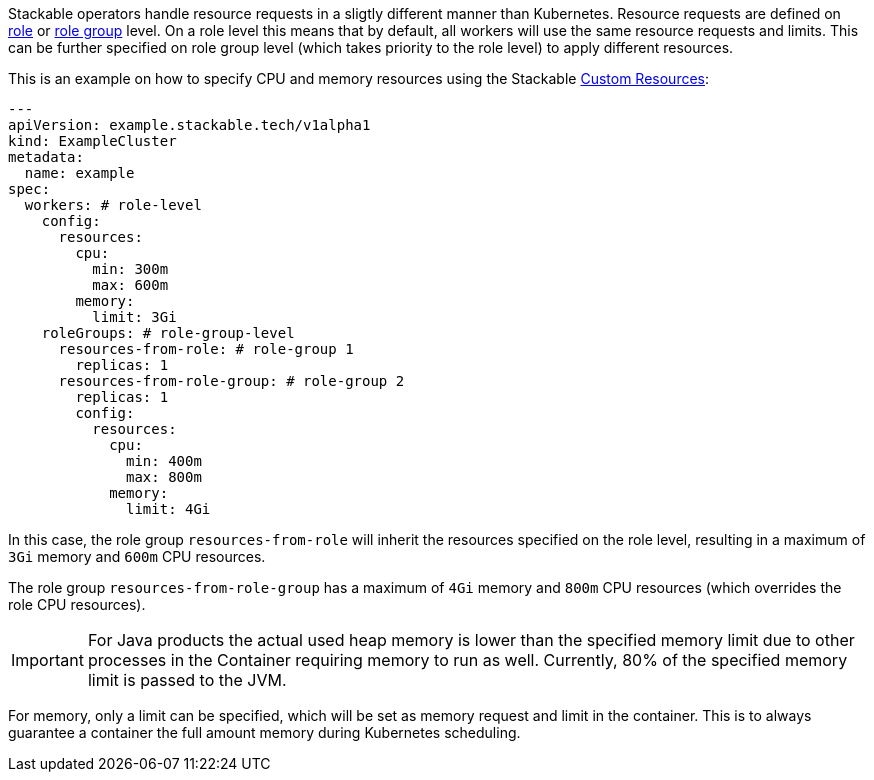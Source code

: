 // This is meant to be inlined using the "include" directive in other pages.
// WARNING: do not add headers here as they can break the structure of pages
// that include this file.
Stackable operators handle resource requests in a sligtly different manner than Kubernetes.
Resource requests are defined on xref:stacklet.adoc#roles[role] or xref:stacklet.adoc#role-groups[role group] level.
On a role level this means that by default, all workers will use the same resource requests and limits.
This can be further specified on role group level (which takes priority to the role level) to apply different resources.

This is an example on how to specify CPU and memory resources using the Stackable https://kubernetes.io/docs/concepts/extend-kubernetes/api-extension/custom-resources/[Custom Resources]:

[source, yaml]
----
---
apiVersion: example.stackable.tech/v1alpha1
kind: ExampleCluster
metadata:
  name: example
spec:
  workers: # role-level
    config:
      resources:
        cpu:
          min: 300m
          max: 600m
        memory:
          limit: 3Gi
    roleGroups: # role-group-level
      resources-from-role: # role-group 1
        replicas: 1
      resources-from-role-group: # role-group 2
        replicas: 1
        config:
          resources:
            cpu:
              min: 400m
              max: 800m
            memory:
              limit: 4Gi
----

In this case, the role group `resources-from-role` will inherit the resources specified on the role level, resulting in a maximum of `3Gi` memory and `600m` CPU resources.

The role group `resources-from-role-group` has a maximum of `4Gi` memory and `800m` CPU resources (which overrides the role CPU resources).

IMPORTANT: For Java products the actual used heap memory is lower than the specified memory limit due to other processes in the Container requiring memory to run as well.
Currently, 80% of the specified memory limit is passed to the JVM.

For memory, only a limit can be specified, which will be set as memory request and limit in the container.
This is to always guarantee a container the full amount memory during Kubernetes scheduling.

